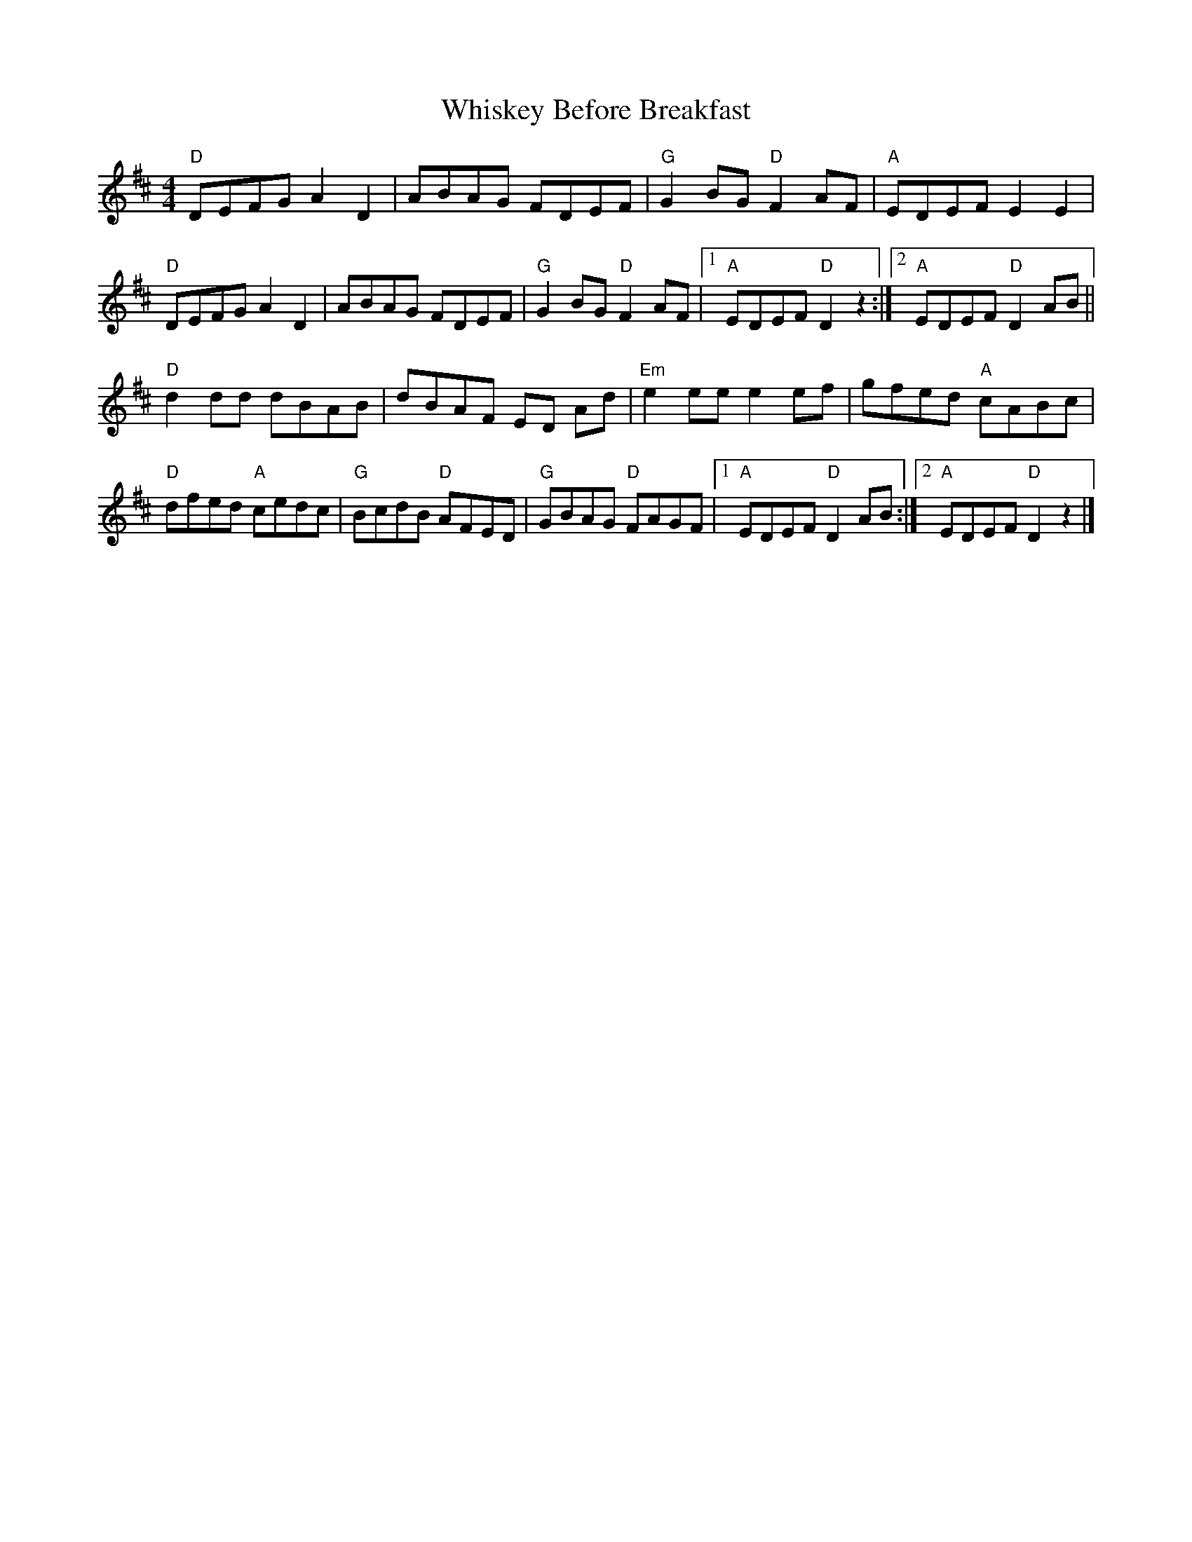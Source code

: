 X: 7
T: Whiskey Before Breakfast
Z: Natalia
S: https://thesession.org/tunes/602#setting28474
R: reel
M: 4/4
L: 1/8
K: Dmaj
"D"DEFG A2 D2 | ABAG FDEF | "G"G2 BG "D"F2 AF | "A"EDEF E2 E2|
"D"DEFG A2 D2 | ABAG FDEF | "G"G2 BG "D"F2 AF |1 "A"EDEF "D"D2 z2 :|2 "A"EDEF "D"D2 AB ||
"D"d2 dd dBAB | dBAF ED Ad | "Em"e2 ee e2 ef | gfed "A"cABc |
"D"dfed "A"cedc | "G"BcdB "D"AFED | "G"GBAG "D"FAGF |1 "A"EDEF "D"D2 AB :|2 "A"EDEF "D"D2 z2 |]
